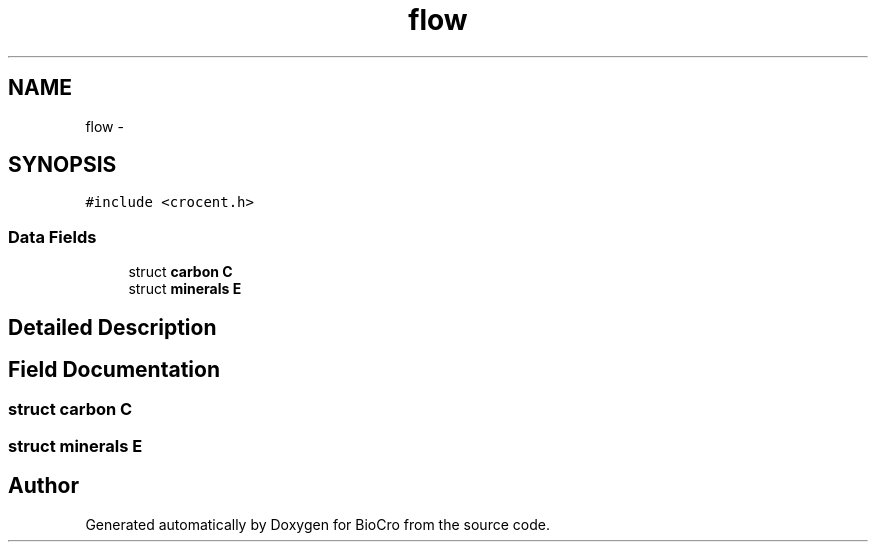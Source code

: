 .TH "flow" 3 "Fri Apr 3 2015" "Version 0.92" "BioCro" \" -*- nroff -*-
.ad l
.nh
.SH NAME
flow \- 
.SH SYNOPSIS
.br
.PP
.PP
\fC#include <crocent\&.h>\fP
.SS "Data Fields"

.in +1c
.ti -1c
.RI "struct \fBcarbon\fP \fBC\fP"
.br
.ti -1c
.RI "struct \fBminerals\fP \fBE\fP"
.br
.in -1c
.SH "Detailed Description"
.PP 
.SH "Field Documentation"
.PP 
.SS "struct \fBcarbon\fP C"

.SS "struct \fBminerals\fP E"


.SH "Author"
.PP 
Generated automatically by Doxygen for BioCro from the source code\&.
